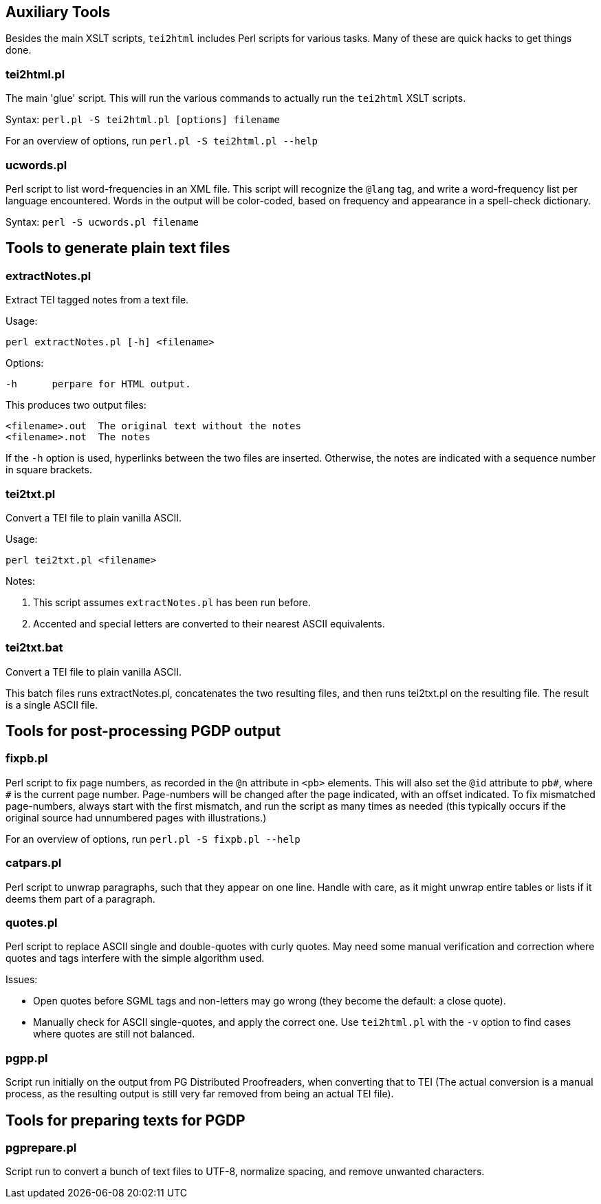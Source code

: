 == Auxiliary Tools

Besides the main XSLT scripts, `tei2html` includes Perl scripts for various tasks. Many of these are quick hacks to get things done.

=== tei2html.pl

The main 'glue' script. This will run the various commands to actually run the `tei2html` XSLT scripts.

Syntax: `perl.pl -S tei2html.pl [options] filename`

For an overview of options, run `perl.pl -S tei2html.pl --help`

=== ucwords.pl

Perl script to list word-frequencies in an XML file. This script will recognize the `@lang` tag, and write a word-frequency list per language encountered. Words in the output will be color-coded, based on frequency and appearance in a spell-check dictionary.

Syntax: `perl -S ucwords.pl filename`


== Tools to generate plain text files

=== extractNotes.pl

Extract TEI tagged notes from a text file.

Usage:

    perl extractNotes.pl [-h] <filename>

Options:

    -h	perpare for HTML output.

This produces two output files:

    <filename>.out	The original text without the notes
    <filename>.not	The notes

If the `-h` option is used, hyperlinks between the two files are inserted.
Otherwise, the notes are indicated with a sequence number in square
brackets.

=== tei2txt.pl

Convert a TEI file to plain vanilla ASCII.

Usage:

    perl tei2txt.pl <filename>

Notes:

1. This script assumes `extractNotes.pl` has been run before.
2. Accented and special letters are converted to their nearest ASCII equivalents.


=== tei2txt.bat

Convert a TEI file to plain vanilla ASCII.

This batch files runs extractNotes.pl, concatenates the two resulting files, and then runs tei2txt.pl on the resulting file. The result is a single ASCII file.


== Tools for post-processing PGDP output

=== fixpb.pl

Perl script to fix page numbers, as recorded in the `@n` attribute in `&lt;pb&gt;` elements. This will also set the `@id` attribute to `pb#`, where `#` is the current page number. Page-numbers will be changed after the page indicated, with an offset indicated. To fix mismatched page-numbers, always start with the first mismatch, and run the script as many times as needed (this typically occurs if the original source had unnumbered pages with illustrations.)

For an overview of options, run `perl.pl -S fixpb.pl --help`

=== catpars.pl

Perl script to unwrap paragraphs, such that they appear on one line. Handle with care, as it might unwrap entire tables or lists if it deems them part of a paragraph.

=== quotes.pl

Perl script to replace ASCII single and double-quotes with curly quotes. May need some manual verification and correction where quotes and tags interfere with the simple algorithm used.

Issues:

* Open quotes before SGML tags and non-letters may go wrong (they become the default: a close quote).
* Manually check for ASCII single-quotes, and apply the correct one. Use `tei2html.pl` with the `-v` option to find cases where quotes are still not balanced.

=== pgpp.pl

Script run initially on the output from PG Distributed Proofreaders, when converting that to TEI (The actual conversion is a manual process, as the resulting output is still very far removed from being an actual TEI file).


== Tools for preparing texts for PGDP

=== pgprepare.pl

Script run to convert a bunch of text files to UTF-8, normalize spacing, and remove unwanted characters.
